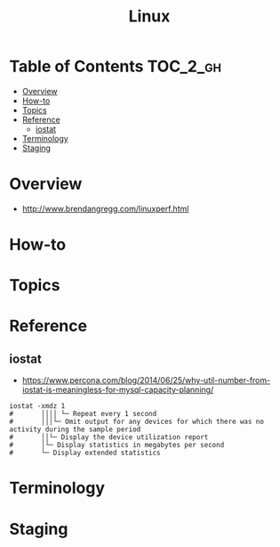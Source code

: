 #+TITLE: Linux

* Table of Contents :TOC_2_gh:
- [[#overview][Overview]]
- [[#how-to][How-to]]
- [[#topics][Topics]]
- [[#reference][Reference]]
  - [[#iostat][iostat]]
- [[#terminology][Terminology]]
- [[#staging][Staging]]

* Overview
- http://www.brendangregg.com/linuxperf.html

[[file:img/screenshot_2017-08-16_20-34-39.png]]
* How-to
* Topics
* Reference
** iostat
- https://www.percona.com/blog/2014/06/25/why-util-number-from-iostat-is-meaningless-for-mysql-capacity-planning/

#+BEGIN_SRC shell
  iostat -xmdz 1
  #       ││││ └─ Repeat every 1 second
  #       │││└─ Omit output for any devices for which there was no activity during the sample period
  #       ││└─ Display the device utilization report
  #       │└─ Display statistics in megabytes per second
  #       └─ Display extended statistics
#+END_SRC

* Terminology
* Staging
